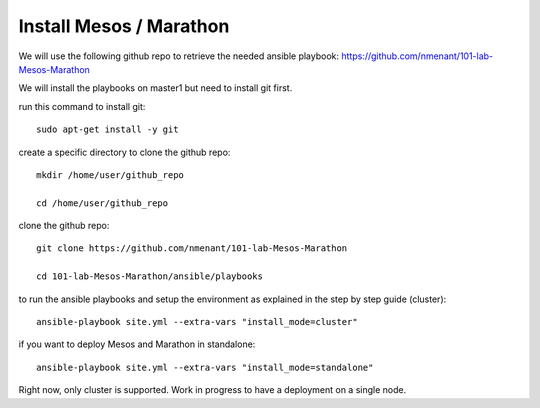.. _install_playbooks:

Install Mesos / Marathon
========================

We will use the following github repo to retrieve the needed ansible playbook: https://github.com/nmenant/101-lab-Mesos-Marathon 

We will install the playbooks on master1 but need to install git first. 

run this command to install git: 

::

	sudo apt-get install -y git


create a specific directory to clone the github repo:

::

	mkdir /home/user/github_repo

	cd /home/user/github_repo


clone the github repo:

::

	git clone https://github.com/nmenant/101-lab-Mesos-Marathon

	cd 101-lab-Mesos-Marathon/ansible/playbooks

to run the ansible playbooks and setup the environment as explained in the step by step guide (cluster):

::

	ansible-playbook site.yml --extra-vars "install_mode=cluster"


if you want to deploy Mesos and Marathon in standalone:

::

	ansible-playbook site.yml --extra-vars "install_mode=standalone"

Right now, only cluster is supported. Work in progress to have a deployment on a single node. 
